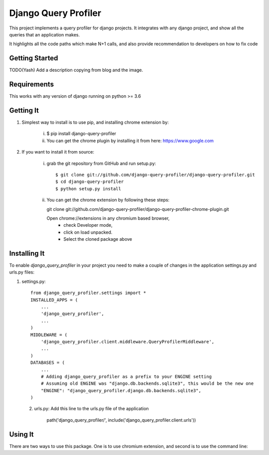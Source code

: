 ======================
 Django Query Profiler
======================

This project implements a query profiler for django projects. It integrates with any django project, and show all the queries that an application makes.

It highlights all the code paths which make N+1 calls, and also provide recommendation to developers on how to fix code


Getting Started
===============

TODO(Yash) Add a description copying from blog and the image.


Requirements
============

This works with any version of django running on python >= 3.6


Getting It
==========

1. Simplest way to install is to use pip, and installing chrome extension by:

    i.  $ pip install django-query-profiler
    ii. You can get the chrome plugin by installing it from here: https://www.google.com

2. If you want to install it from source:

    i. grab the git repository from GitHub and run setup.py::

        $ git clone git://github.com/django-query-profiler/django-query-profiler.git
        $ cd django-query-profiler
        $ python setup.py install

    ii. You can get the chrome extension by following these steps::

        git clone git://github.com/django-query-profiler/django-query-profiler-chrome-plugin.git

        Open chrome://extensions in any chromium based browser,
          - check Developer mode,
          - click on load unpacked.
          - Select the cloned package above

Installing It
=============

To enable `django_query_profiler` in your project you need to make a couple of changes in the application 
settings.py and urls.py files::

1. settings.py::
        
        from django_query_profiler.settings import *
        INSTALLED_APPS = (
            ...
            'django_query_profiler',
            ...
        )
        MIDDLEWARE = (
            'django_query_profiler.client.middleware.QueryProfilerMiddleware',
            ...
        )
        DATABASES = (
            ...
            # Adding django_query_profiler as a prefix to your ENGINE setting
            # Assuming old ENGINE was "django.db.backends.sqlite3", this would be the new one
            "ENGINE": "django_query_profiler.django.db.backends.sqlite3",
        )
 2. urls.py: Add this line to the urls.py file of the application
        
        path('django_query_profiler/', include('django_query_profiler.client.urls'))

Using It
========

There are two ways to use this package.  One is to use chromium extension, and second is to use the command line:


